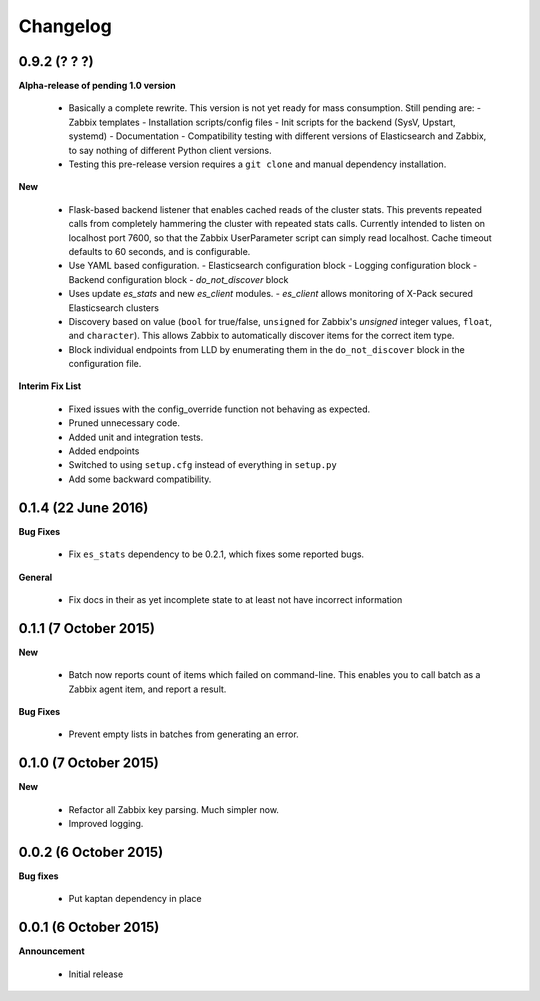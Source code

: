 .. _changelog:

Changelog
=========

0.9.2 (? ? ?)
-------------

**Alpha-release of pending 1.0 version**

  * Basically a complete rewrite.  This version is not yet ready for mass
    consumption.  Still pending are:
    - Zabbix templates
    - Installation scripts/config files
    - Init scripts for the backend (SysV, Upstart, systemd)
    - Documentation
    - Compatibility testing with different versions of Elasticsearch and
    Zabbix, to say nothing of different Python client versions.
  * Testing this pre-release version requires a ``git clone`` and manual
    dependency installation.

**New**

  * Flask-based backend listener that enables cached reads of the cluster
    stats. This prevents repeated calls from completely hammering the cluster
    with repeated stats calls. Currently intended to listen on localhost port
    7600, so that the Zabbix UserParameter script can simply read localhost.
    Cache timeout defaults to 60 seconds, and is configurable.
  * Use YAML based configuration.
    - Elasticsearch configuration block
    - Logging configuration block
    - Backend configuration block
    - `do_not_discover` block
  * Uses update `es_stats` and new `es_client` modules.
    - `es_client` allows monitoring of X-Pack secured Elasticsearch clusters
  * Discovery based on value (``bool`` for true/false, ``unsigned`` for
    Zabbix's `unsigned` integer values, ``float``, and ``character``).  This
    allows Zabbix to automatically discover items for the correct item type.
  * Block individual endpoints from LLD by enumerating them in the
    ``do_not_discover`` block in the configuration file.

**Interim Fix List**

  * Fixed issues with the config_override function not behaving as expected.
  * Pruned unnecessary code.
  * Added unit and integration tests.
  * Added endpoints
  * Switched to using ``setup.cfg`` instead of everything in ``setup.py``
  * Add some backward compatibility.

0.1.4 (22 June 2016)
--------------------

**Bug Fixes**

  * Fix ``es_stats`` dependency to be 0.2.1, which fixes some reported bugs.

**General**

  * Fix docs in their as yet incomplete state to at least not have incorrect
    information

0.1.1 (7 October 2015)
----------------------

**New**

  * Batch now reports count of items which failed on command-line.  This
    enables you to call batch as a Zabbix agent item, and report a result.

**Bug Fixes**

  * Prevent empty lists in batches from generating an error.

0.1.0 (7 October 2015)
----------------------

**New**

  * Refactor all Zabbix key parsing.  Much simpler now.
  * Improved logging.

0.0.2 (6 October 2015)
----------------------

**Bug fixes**

  * Put kaptan dependency in place

0.0.1 (6 October 2015)
----------------------

**Announcement**

  * Initial release
